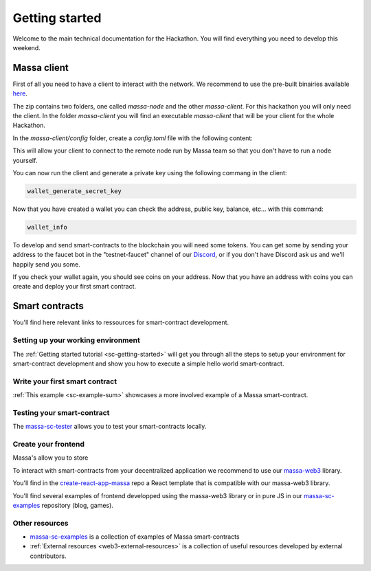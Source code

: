 ===============
Getting started
===============

Welcome to the main technical documentation for the Hackathon.
You will find everything you need to develop this weekend.

Massa client
============

First of all you need to have a client to interact with the network.
We recommend to use the pre-built binairies available `here <https://github.com/massalabs/massa/releases>`_.

The zip contains two folders, one called `massa-node` and the other `massa-client`.
For this hackathon you will only need the client. In the folder `massa-client` you will
find an executable `massa-client` that will be your client for the whole Hackathon.

In the `massa-client/config` folder, create a `config.toml` file with the following content:

.. code-block::
    [default_node]
    ip = "141.94.218.103"

This will allow your client to connect to the remote node run by Massa team
so that you don't have to run a node yourself.

You can now run the client and generate a private key using the following commang in the client:

.. code-block::

    wallet_generate_secret_key

Now that you have created a wallet you can check the address, public key, balance, etc... with this command:

.. code-block::

    wallet_info

To develop and send smart-contracts to the blockchain you will need some tokens.
You can get some by sending your address to the faucet bot in the "testnet-faucet"
channel of our `Discord <https://discord.com/invite/massa>`_, or if you don't have
Discord ask us and we'll happily send you some.

If you check your wallet again, you should see coins on your address.
Now that you have an address with coins you can create and deploy your first smart contract. 

Smart contracts
===============

You'll find here relevant links to ressources for smart-contract development.

Setting up your working environment
^^^^^^^^^^^^^^^^^^^^^^^^^^^^^^^^^^^

The :ref:`Getting started tutorial <sc-getting-started>` will get you through all the
steps to setup your environment for smart-contract development and show you how to execute
a simple hello world smart-contract.

Write your first smart contract
^^^^^^^^^^^^^^^^^^^^^^^^^^^^^^^

:ref:`This example <sc-example-sum>` showcases a more involved example of a Massa smart-contract.

Testing your smart-contract
^^^^^^^^^^^^^^^^^^^^^^^^^^^

The `massa-sc-tester <https://github.com/massalabs/massa-sc-tester>`_
allows you to test your smart-contracts locally.

Create your frontend
^^^^^^^^^^^^^^^^^^^^

Massa's allow you to store 

To interact with smart-contracts from your decentralized application we recommend
to use our `massa-web3 <https://github.com/massalabs/massa-web3>`_ library.

You'll find in the `create-react-app-massa <https://github.com/massalabs/create-react-app-massa>`_
repo a React template that is compatible with our massa-web3 library.

You'll find several examples of frontend developped using the massa-web3 library or in pure JS
in our `massa-sc-examples <https://github.com/massalabs/massa-sc-examples>`_ repository (blog, games).

Other resources
^^^^^^^^^^^^^^^

- `massa-sc-examples <https://github.com/massalabs/massa-sc-examples>`_ is a
  collection of examples of Massa smart-contracts
- :ref:`External resources <web3-external-resources>` is a collection of
  useful resources developed by external contributors.
